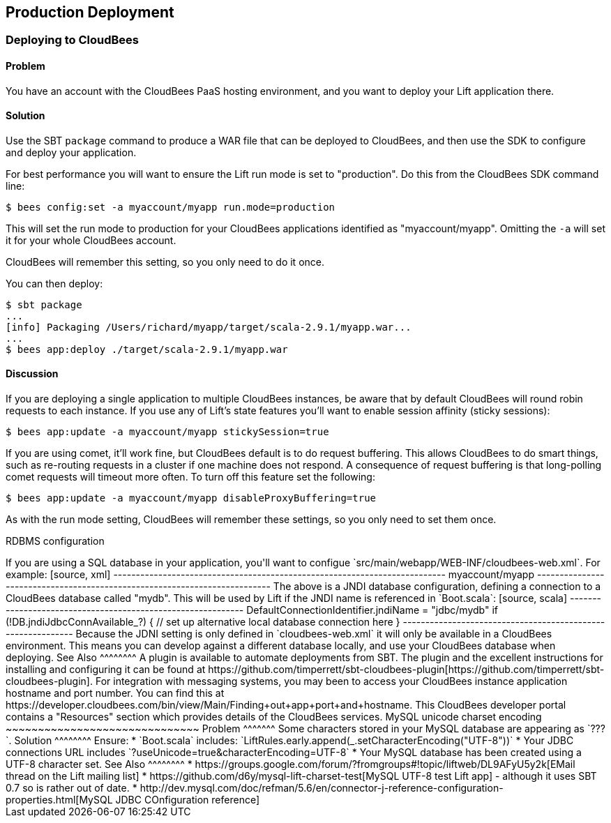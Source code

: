 Production Deployment
---------------------

Deploying to CloudBees
~~~~~~~~~~~~~~~~~~~~~~

Problem
^^^^^^^

You have an account with the CloudBees PaaS hosting environment, and you
want to deploy your Lift application there.

Solution
^^^^^^^^

Use the SBT `package` command to produce a WAR file that can be deployed
to CloudBees, and then use the SDK to configure and deploy your
application.

For best performance you will want to ensure the Lift run mode is set to
"production". Do this from the CloudBees SDK command line:

[source, bash]
---------------------------------------------------------
$ bees config:set -a myaccount/myapp run.mode=production
---------------------------------------------------------

This will set the run mode to production for your CloudBees applications
identified as "myaccount/myapp". Omitting the `-a` will set it for your
whole CloudBees account.

CloudBees will remember this setting, so you only need to do it once.

You can then deploy:

[source, bash]
---------------------------------------------------------------------
$ sbt package
...
[info] Packaging /Users/richard/myapp/target/scala-2.9.1/myapp.war...
...
$ bees app:deploy ./target/scala-2.9.1/myapp.war
---------------------------------------------------------------------

Discussion
^^^^^^^^^^

If you are deploying a single application to multiple CloudBees
instances, be aware that by default CloudBees will round robin requests
to each instance. If you use any of Lift's state features you'll want to
enable session affinity (sticky sessions):

[source, bash]
----------------------------------------------------------------
$ bees app:update -a myaccount/myapp stickySession=true
----------------------------------------------------------------

If you are using comet, it'll work fine, but CloudBees default is to do
request buffering. This allows CloudBees to do smart things, such as re-routing 
requests in a cluster if one machine does not respond. A
consequence of request buffering is that long-polling comet requests will timeout more
often. To turn off this feature set the following:

[source, bash]
----------------------------------------------------------------
$ bees app:update -a myaccount/myapp disableProxyBuffering=true
----------------------------------------------------------------

As with the run mode setting, CloudBees will remember these settings, so you 
only need to set them once.

RDBMS configuration
++++++++++++++++++++++

If you are using a SQL database in your application, you'll want to 
configue `src/main/webapp/WEB-INF/cloudbees-web.xml`. For
example:

[source, xml]
--------------------------------------------------------------------------
<?xml version="1.0"?>
<cloudbees-web-app xmlns="http://www.cloudbees.com/xml/webapp/1">

<appid>myaccount/myapp</appid>

<resource name="jdbc/mydb" auth="Container" type="javax.sql.DataSource">  
  <param name="username" value="dbuser" />
  <param name="password" value="dbpassword" />
  <param name="url" value="jdbc:cloudbees://mydb" />

  <!-- Connection Pool settings: 
   http://commons.apache.org/dbcp/configuration.html 
   -->
  <param name="maxActive" value="10" />
  <param name="maxIdle" value="2" />
  <param name="maxWait" value="15000" />
  <param name="removeAbandoned" value="true" />
  <param name="removeAbandonedTimeout" value="300" />
  <param name="logAbandoned" value="true" />

  <!-- Avoid idle timeouts -->
  <param name="validationQuery" value="SELECT 1" />
  <param name="testOnBorrow" value="true" />
 
 </resource>

</cloudbees-web-app>
--------------------------------------------------------------------------

The above is a JNDI database configuration, defining a connection to a
CloudBees database called "mydb". This will be used by Lift if the JNDI
name is referenced in `Boot.scala`:

[source, scala]
------------------------------------------------------------
DefaultConnectionIdentifier.jndiName = "jdbc/mydb"
    
if (!DB.jndiJdbcConnAvailable_?) {
  // set up alternative local database connection here      
}
------------------------------------------------------------

Because the JDNI setting is only defined in `cloudbees-web.xml` it will
only be available in a CloudBees environment. This means you can develop
against a different database locally, and use your CloudBees database
when deploying.


See Also
^^^^^^^^

A plugin is available to automate deployments from SBT. The plugin and the excellent 
instructions for installing and configuring it can be found at https://github.com/timperrett/sbt-cloudbees-plugin[https://github.com/timperrett/sbt-cloudbees-plugin].

For integration with messaging systems, you may been to access your CloudBees instance application 
hostname and port number.  You can find this at https://developer.cloudbees.com/bin/view/Main/Finding+out+app+port+and+hostname.  This CloudBees developer portal contains a "Resources" section which provides details 
of the CloudBees services.



MySQL unicode charset encoding
~~~~~~~~~~~~~~~~~~~~~~~~~~~~~~

Problem
^^^^^^^

Some characters stored in your MySQL database are appearing as `???`.

Solution
^^^^^^^^

Ensure:

* `Boot.scala` includes: `LiftRules.early.append(_.setCharacterEncoding("UTF-8"))`
* Your JDBC connections URL includes `?useUnicode=true&characterEncoding=UTF-8`
* Your MySQL database has been created using a UTF-8 character set.

See Also
^^^^^^^^

* https://groups.google.com/forum/?fromgroups#!topic/liftweb/DL9AFyU5y2k[EMail thread on the Lift mailing list]
* https://github.com/d6y/mysql-lift-charset-test[MySQL UTF-8 test Lift app] - although it uses SBT 0.7 so is rather out of date.
* http://dev.mysql.com/doc/refman/5.6/en/connector-j-reference-configuration-properties.html[MySQL JDBC COnfiguration reference]

